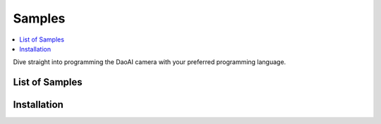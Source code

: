 Samples
=========

.. contents:: 
   :local:

Dive straight into programming the DaoAI camera with your preferred programming language.


List of Samples
------------------

.. tabs::

   .. tab:: C++

        - **Camera**

            - Basic 
                - <sample_1>
            
            - Advanced
                - <sample_1>

        - **Applications**

            - Basic


   .. tab:: C#


   .. tab:: Python


Installation
---------------

.. tabs::

   .. tab:: C++


   .. tab:: C#


   .. tab:: Python

